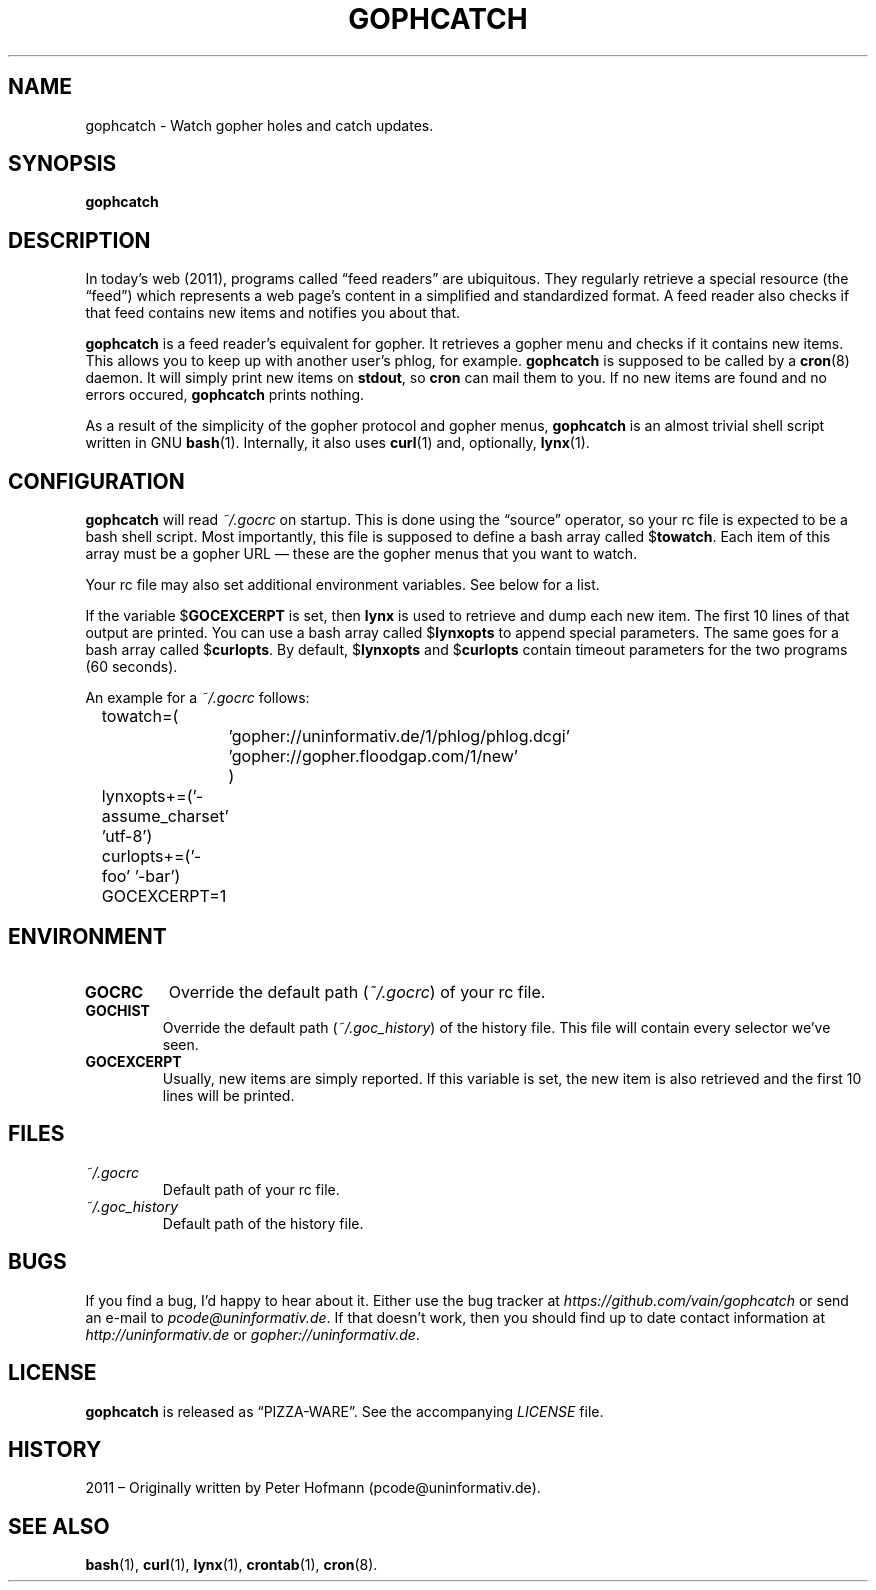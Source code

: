 .TH GOPHCATCH 1 "October 2011" "gophcatch" "Catch gopher updates"
.SH NAME
gophcatch \- Watch gopher holes and catch updates.
.SH SYNOPSIS
\fBgophcatch\fP
.SH DESCRIPTION
In today's web (2011), programs called \(lqfeed readers\(rq are
ubiquitous. They regularly retrieve a special resource (the
\(lqfeed\(rq) which represents a web page's content in a simplified and
standardized format. A feed reader also checks if that feed contains new
items and notifies you about that.
.P
\fBgophcatch\fP is a feed reader's equivalent for gopher. It retrieves a
gopher menu and checks if it contains new items. This allows you to keep
up with another user's phlog, for example. \fBgophcatch\fP is supposed
to be called by a \fBcron\fP(8) daemon. It will simply print new items
on \fBstdout\fP, so \fBcron\fP can mail them to you. If no new items are
found and no errors occured, \fBgophcatch\fP prints nothing.
.P
As a result of the simplicity of the gopher protocol and gopher menus,
\fBgophcatch\fP is an almost trivial shell script written in GNU
\fBbash\fP(1). Internally, it also uses \fBcurl\fP(1) and, optionally,
\fBlynx\fP(1).
.SH CONFIGURATION
\fBgophcatch\fP will read \fI~/.gocrc\fP on startup. This is done using
the \(lqsource\(rq operator, so your rc file is expected to be a
bash shell script. Most importantly, this file is supposed to define a
bash array called $\fBtowatch\fP. Each item of this array must be a
gopher URL \(em these are the gopher menus that you want to watch.
.P
Your rc file may also set additional environment variables. See below
for a list.
.P
If the variable $\fBGOCEXCERPT\fP is set, then \fBlynx\fP is used to
retrieve and dump each new item. The first 10 lines of that output are
printed. You can use a bash array called $\fBlynxopts\fP to append
special parameters. The same goes for a bash array called
$\fBcurlopts\fP. By default, $\fBlynxopts\fP and $\fBcurlopts\fP contain
timeout parameters for the two programs (60 seconds).
.P
An example for a \fI~/.gocrc\fP follows:
.P
\f(CW
.nf
	towatch=(
		'gopher://uninformativ.de/1/phlog/phlog.dcgi'
		'gopher://gopher.floodgap.com/1/new'
		)
	lynxopts+=('-assume_charset' 'utf-8')
	curlopts+=('-foo' '-bar')
	GOCEXCERPT=1
.fi
\fP
.SH ENVIRONMENT
.TP
\fBGOCRC\fP
Override the default path (\fI~/.gocrc\fP) of your rc file.
.TP
\fBGOCHIST\fP
Override the default path (\fI~/.goc_history\fP) of the history file.
This file will contain every selector we've seen.
.TP
\fBGOCEXCERPT\fP
Usually, new items are simply reported. If this variable is set, the new
item is also retrieved and the first 10 lines will be printed.
.SH FILES
.TP
\fI~/.gocrc\fP
Default path of your rc file.
.TP
\fI~/.goc_history\fP
Default path of the history file.
.SH BUGS
If you find a bug, I'd happy to hear about it. Either use the bug
tracker at \fIhttps://github.com/vain/gophcatch\fP or send an e-mail to
\fIpcode@uninformativ.de\fP. If that doesn't work, then you should find
up to date contact information at \fIhttp://uninformativ.de\fP or
\fIgopher://uninformativ.de\fP.
.SH LICENSE
\fBgophcatch\fP is released as \(lqPIZZA-WARE\(rq. See the accompanying
\fILICENSE\fP file.
.SH HISTORY
2011 \(en Originally written by Peter Hofmann (pcode@uninformativ.de).
.SH "SEE ALSO"
.BR bash (1),
.BR curl (1),
.BR lynx (1),
.BR crontab (1),
.BR cron (8).
